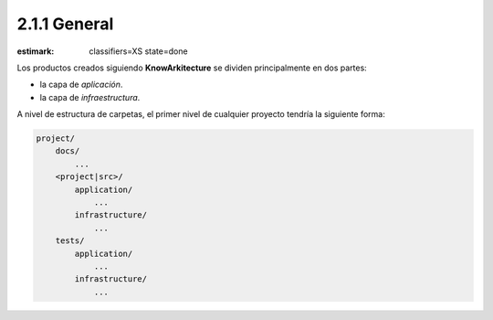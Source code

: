 2.1.1 General
-------------

:estimark:
    classifiers=XS
    state=done

Los productos creados siguiendo **KnowArkitecture** se dividen principalmente
en dos partes: 

- la capa de *aplicación*.
- la capa de *infraestructura*.

A nivel de estructura de carpetas, el primer nivel de cualquier proyecto
tendría la siguiente forma:

.. code:: bash
    
    project/
        docs/
            ...
        <project|src>/
            application/
                ...
            infrastructure/
                ...
        tests/
            application/
                ...
            infrastructure/
                ...